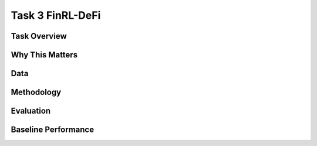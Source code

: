 =====================================================
Task 3 FinRL-DeFi
=====================================================

Task Overview
----------------


Why This Matters
----------------


Data
----------------


Methodology
-------------------------------------


Evaluation
----------------


Baseline Performance
----------------------------